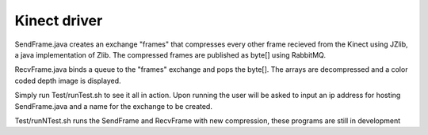 Kinect driver
==========================================

SendFrame.java creates an exchange "frames" that compresses every other frame recieved from the Kinect using JZlib, a java implementation of Zlib.
The compressed frames are published as byte[] using RabbitMQ.

RecvFrame.java binds a queue to the "frames" exchange and pops the byte[]. The arrays are decompressed and a color coded depth image is displayed.

Simply run Test/runTest.sh to see it all in action. Upon running the user will be asked to input an ip address for hosting SendFrame.java and a name for the exchange to be created.

Test/runNTest.sh runs the SendFrame and RecvFrame with new compression, these programs are still in development
